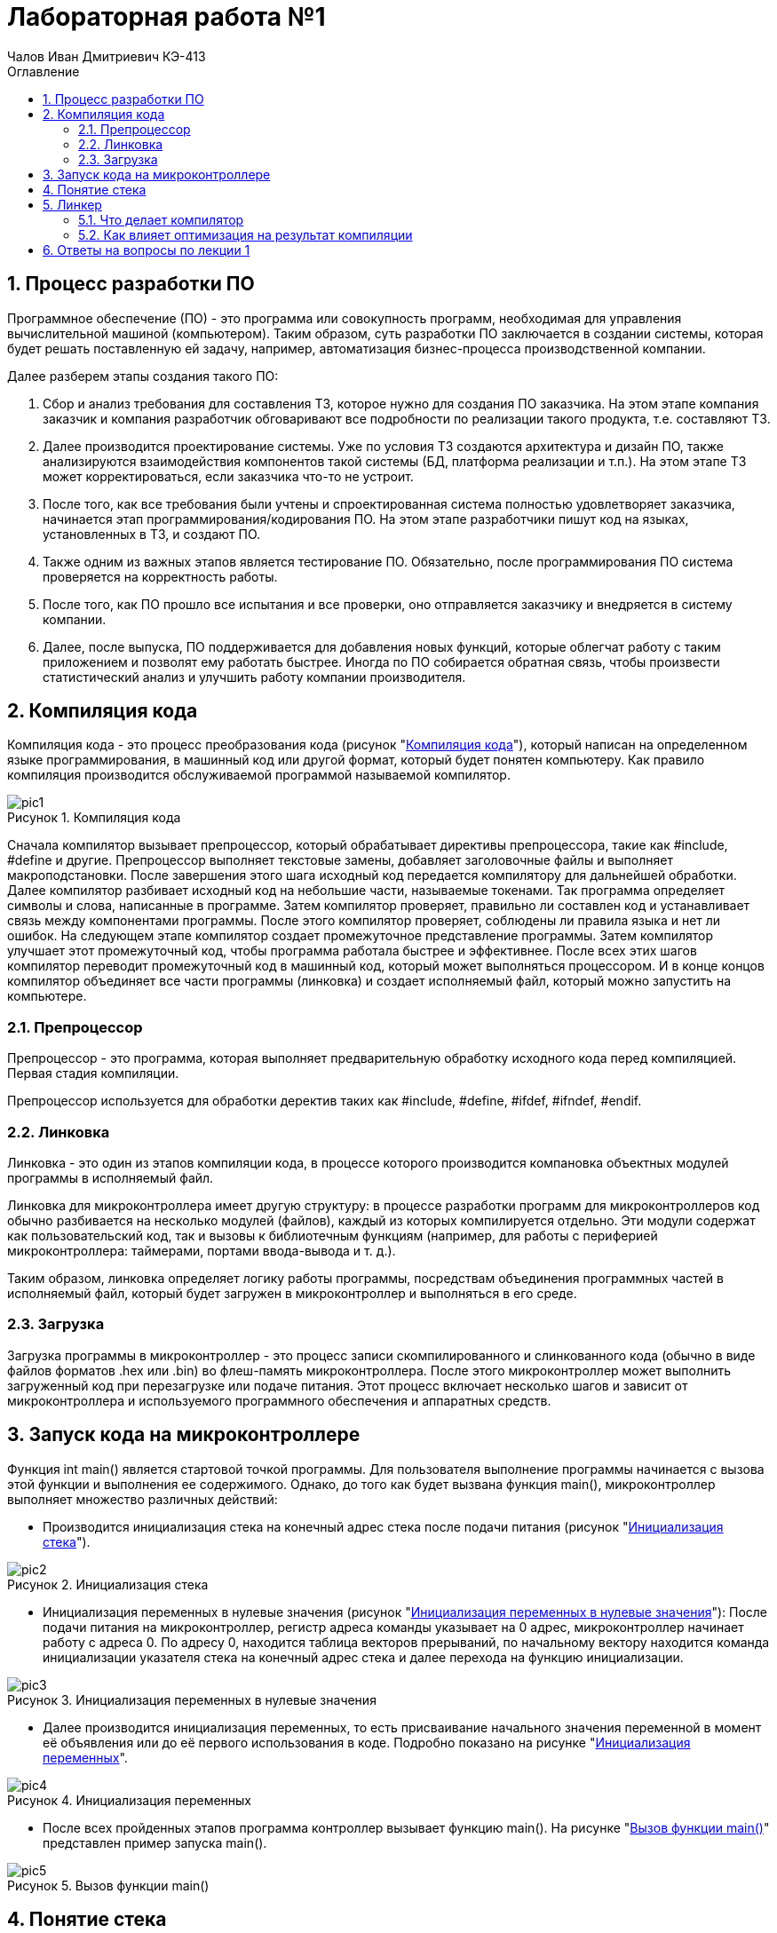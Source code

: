 = Лабораторная работа №1
:author: Чалов Иван Дмитриевич КЭ-413
:icon: front
:secttrue: true
:toc: left
:toclevels: 2
:secttruelevels: 2
:sectnums: |,all|
:stylesheet: custom.css
:stylesdir: ./styles
:imagesdir: pic
:toc:
:toc-title: Оглавление
:figure-caption: Рисунок
:table-caption: Таблица

== Процесс разработки ПО

Программное обеспечение (ПО) - это программа или совокупность программ, необходимая для управления вычислительной машиной (компьютером). Таким образом, суть разработки ПО заключается в создании системы, которая будет решать поставленную ей задачу, например, автоматизация бизнес-процесса производственной компании.

Далее разберем этапы создания такого ПО:

1. Сбор и анализ требования для составления ТЗ, которое нужно для создания ПО заказчика. На этом этапе компания заказчик и компания разработчик обговаривают все подробности по реализации такого продукта, т.е. составляют ТЗ.

2. Далее производится проектирование системы. Уже по условия ТЗ создаются архитектура и дизайн ПО, также анализируются взаимодействия компонентов такой системы (БД, платформа реализации и т.п.). На этом этапе ТЗ может корректироваться, если заказчика что-то не устроит.

3. После того, как все требования были учтены и спроектированная система полностью удовлетворяет заказчика, начинается этап программирования/кодирования ПО. На этом этапе разработчики пишут код на языках, установленных в ТЗ, и создают ПО.

4. Также одним из важных этапов является тестирование ПО. Обязательно, после программирования ПО система проверяется на корректность работы.

5. После того, как ПО прошло все испытания и все проверки, оно отправляется заказчику и внедряется в систему компании.

6. Далее, после выпуска, ПО поддерживается для добавления новых функций, которые облегчат работу с таким приложением и позволят ему работать быстрее. Иногда по ПО собирается обратная связь, чтобы произвести статистический анализ и улучшить работу компании производителя.

== Компиляция кода
Компиляция кода - это процесс преобразования кода (рисунок "<<pic1>>"), который написан на определенном языке программирования, в машинный код или другой формат, который будет понятен компьютеру. Как правило компиляция производится обслуживаемой программой называемой компилятор.

.Компиляция кода
[#pic1]
image::pic1.png[]

Сначала компилятор вызывает препроцессор, который обрабатывает директивы препроцессора, такие как #include, #define  и другие. Препроцессор выполняет текстовые замены, добавляет заголовочные файлы и выполняет макроподстановки. После завершения этого шага исходный код передается компилятору для дальнейшей обработки.
Далее компилятор разбивает исходный код на небольшие части, называемые токенами. Так программа определяет символы и слова, написанные в программе. Затем компилятор проверяет, правильно ли составлен код и устанавливает связь между компонентами программы. После этого компилятор проверяет, соблюдены ли правила языка и нет ли ошибок. На следующем этапе компилятор создает промежуточное представление программы. Затем компилятор улучшает этот промежуточный код, чтобы программа работала быстрее и эффективнее. После всех этих шагов компилятор переводит промежуточный код в машинный код, который может выполняться процессором. И в конце концов компилятор объединяет все части программы (линковка) и создает исполняемый файл, который можно запустить на компьютере.

=== Препроцессор

Препроцессор - это программа, которая выполняет предварительную обработку исходного кода перед компиляцией. Первая стадия компиляции.

Препроцессор используется для обработки деректив таких как #include, #define, #ifdef, #ifndef, #endif.

=== Линковка
Линковка - это один из этапов компиляции кода, в процессе которого производится компановка объектных модулей программы в исполняемый файл.


Линковка для микроконтроллера имеет другую структуру: в процессе разработки программ для микроконтроллеров код обычно разбивается на несколько модулей (файлов), каждый из которых компилируется отдельно. Эти модули содержат как пользовательский код, так и вызовы к библиотечным функциям (например, для работы с периферией микроконтроллера: таймерами, портами ввода-вывода и т. д.).

Таким образом, линковка определяет логику работы программы, посредствам объединения программных частей в исполняемый файл, который будет загружен в микроконтроллер и выполняться в его среде.

=== Загрузка
Загрузка программы в микроконтроллер - это процесс записи скомпилированного и слинкованного кода (обычно в виде файлов форматов .hex или .bin) во флеш-память микроконтроллера. После этого микроконтроллер может выполнить загруженный код при перезагрузке или подаче питания. Этот процесс включает несколько шагов и зависит от микроконтроллера и используемого программного обеспечения и аппаратных средств.

== Запуск кода на микроконтроллере
Функция int main() является стартовой точкой программы. Для пользователя выполнение программы начинается с вызова этой функции и выполнения ее содержимого. Однако, до того как будет вызвана функция main(), микроконтроллер выполняет множество различных действий:

- Производится инициализация стека на конечный адрес стека после подачи питания (рисунок "<<pic2>>").

.Инициализация стека
[#pic2]
image::pic2.png[]

- Инициализация переменных в нулевые значения (рисунок "<<pic3>>"): После подачи питания на микроконтроллер, регистр адреса команды указывает на 0 адрес, микроконтроллер начинает работу с адреса 0. По адресу 0, находится таблица векторов прерываний, по начальному вектору находится команда инициализации указателя стека на конечный адрес стека и далее перехода на функцию инициализации.

.Инициализация переменных в нулевые значения
[#pic3]
image::pic3.png[]

- Далее производится инициализация переменных, то есть присваивание начального значения переменной в момент её объявления или до её первого использования в коде. Подробно показано на рисунке "<<pic4>>".

.Инициализация переменных
[#pic4]
image::pic4.png[]

- После всех пройденных этапов программа контроллер вызывает функцию main(). На рисунке "<<pic5>>" представлен пример запуска main().

.Вызов функции main()
[#pic5]
image::pic5.png[]

== Понятие стека
Стек - это структура данных, которую программа использует для временного хранение информации. Стек являются важным элементов программы, так как обеспечивает управление временными данными.

Принцип работы стека: последний добавленный элемент будет первым, который будет извлечён.

Стек нужен, чтобы вызвать функцию, так как при вызове функции текущие параметры и локальные переменные помещаются в стек, а после завершения функции они удаляются, и управление возвращается к вызывающему коду. Также стек применяется для хранения промежуточных состояний при вызове рекурсии.

== Линкер

Линкер - это программа, которая выполняет линковку, то есть объединяет один или несколько объектных файлов в исполняемый файл или библиотеку. Линкер обеспечивает правильное связывание всех компонентов и их совместную работу.

=== Что делает компилятор
Компилятор - это специальная программа, которая преобразует исходный код, написанный на языке программирования (например, С++), в машинный код, который может быть выполнен компьютером. Подробней о компиляции см. пункт 2.

=== Как влияет оптимизация на результат компиляции
Оптимизация в значительной степени влияет на результат компиляции. Оптимизация повышает эффективность использования кода по средствам:

- уменьшения размера кода, например удаляет неиспользуемые части кода;

- ускорения работы программы или повышение производительности программы;

- эффективного перераспределение ресурсов системы;

- повышения устойчивости программы к ошибкам.

Однако, такая оптимизация приводит к некоторым недостаткам:

- увеличение времени компиляции;

- усложнение кода отладки оптимизированного кода.

== Ответы на вопросы по лекции 1
[qanda]
Дайте определение понятию “Интегрированной среде разработки”::
Ответ: **Интегрированная среда разработка - это ПО, которое предоставляет доступ разработчикам набор инструментов для создания, тестирования и отладки ПО.** 
Что такое компилятор и чем он отличается от транслятора?::
Ответ: **Понятие компилятора было разобрано в пункте 5.1. Транслятор - это общее понятие, которое охватывает все программы, которые каким либо образом переводят код из одного языка на другой. Таким образом, компилятор это вид транслятора, который преобразует код в машинный код или код исполнения.**
Что такое компоновщик и какие функции он выполняет?::
Ответ: **Компановщик это тот же линкер, он выполняет линковку (сборку) программы из ее файлов, которые создает компилятор.**
Почему важен процесс проектирования ПО какие задачи входят в этот процесс?::
Ответ: **Процесс проектирования важен т.к. при качественном проектировании можно избежать проблем, связанных с этапами анализа, проектирования, проектирования, тестирования, выпуска и поддержки ПО.**
Дорисуйте процесс разработки ПО, описанный на изображении <<IAR_Workbench>> с учетом итеративности связей в этом процессе::
Ответ: 
Зачем нужная отладка и в каких случаях она применяется? Для чего применяются точки остановки?::
Ответ: **Отладка является процессом выявления ошибок. Она используется на этапах разработки, тестирования и выпуска ПО. Одним из элементов отладки являются точки остановки - это маркеры, устанавливаемые в коде, которые приостанавливают код в определенной строке, далее пользователь (в роле программиста) смотрит необходимые данные, которые ему были нужны.**
Какие еще важные IAR workbench можно добавить в таблицу <<Характеристики IAR>>::
Ответ:
